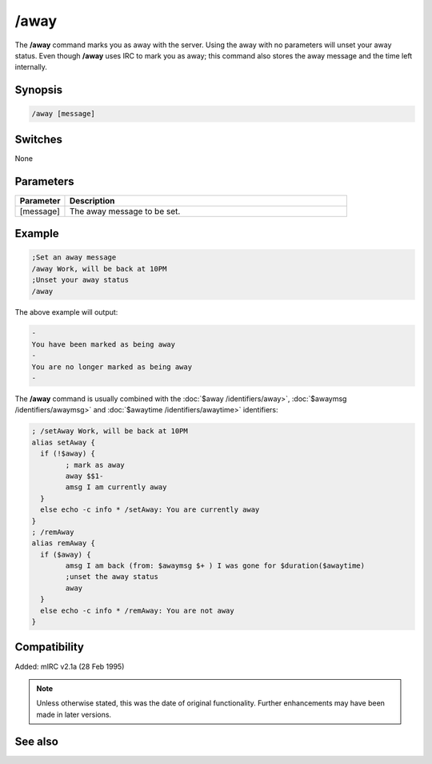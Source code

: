 /away
=====

The **/away** command marks you as away with the server. Using the away with no parameters will unset your away status. Even though **/away** uses IRC to mark you as away; this command also stores the away message and the time left internally.

Synopsis
--------

.. code:: text

	/away [message]

Switches
--------

None

Parameters
----------

.. list-table::
	:widths: 15 85
	:header-rows: 1

	* - Parameter
	  - Description
	* - [message]
	  - The away message to be set.

Example
-------

.. code:: text

	;Set an away message
	/away Work, will be back at 10PM
	;Unset your away status
	/away

The above example will output:

.. code:: text

	-
	You have been marked as being away
	-
	You are no longer marked as being away
	-

The **/away** command is usually combined with the :doc:`$away /identifiers/away>`, :doc:`$awaymsg /identifiers/awaymsg>` and :doc:`$awaytime /identifiers/awaytime>` identifiers:

.. code:: text

	; /setAway Work, will be back at 10PM
	alias setAway {
	  if (!$away) {
		; mark as away
		away $$1-
		amsg I am currently away
	  }
	  else echo -c info * /setAway: You are currently away
	}
	; /remAway
	alias remAway {
	  if ($away) {
		amsg I am back (from: $awaymsg $+ ) I was gone for $duration($awaytime)
		;unset the away status
		away
	  }
	  else echo -c info * /remAway: You are not away
	}

Compatibility
-------------

Added: mIRC v2.1a (28 Feb 1995)

.. note:: Unless otherwise stated, this was the date of original functionality. Further enhancements may have been made in later versions.

See also
--------

.. hlist::
	:columns: 4

	* :doc:`$away </identifiers/away>`
	* :doc:`$awaymsg </identifiers/awaymsg>`
	* :doc:`$awaytime </identifiers/awaytime>`

